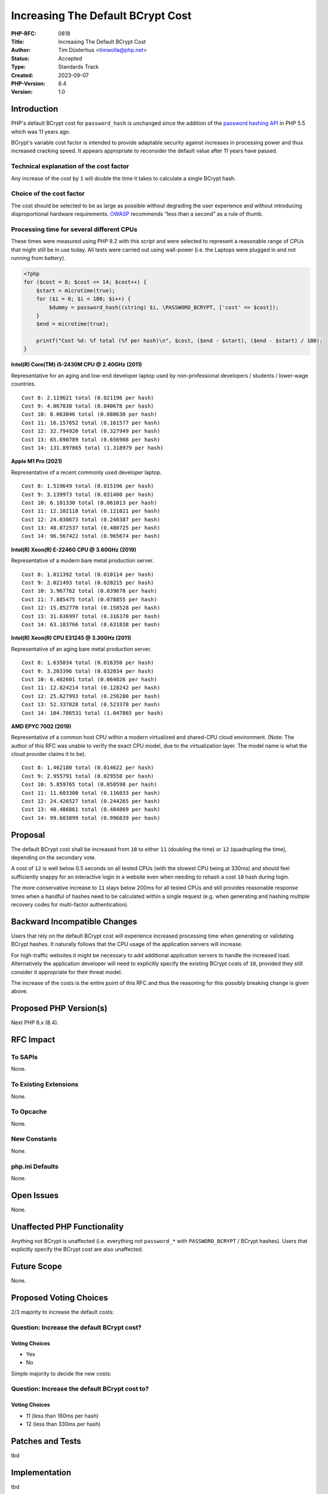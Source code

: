 Increasing The Default BCrypt Cost
==================================

:PHP-RFC: 0818
:Title: Increasing The Default BCrypt Cost
:Author: Tim Düsterhus <timwolla@php.net>
:Status: Accepted
:Type: Standards Track
:Created: 2023-09-07
:PHP-Version: 8.4
:Version: 1.0

Introduction
------------

PHP's default BCrypt cost for ``password_hash`` is unchanged since the
addition of the `password hashing API </rfc/password_hash>`__ in PHP 5.5
which was 11 years ago.

BCrypt's variable cost factor is intended to provide adaptable security
against increases in processing power and thus increased cracking speed.
It appears appropriate to reconsider the default value after 11 years
have passed.

Technical explanation of the cost factor
~~~~~~~~~~~~~~~~~~~~~~~~~~~~~~~~~~~~~~~~

Any increase of the cost by ``1`` will double the time it takes to
calculate a single BCrypt hash.

Choice of the cost factor
~~~~~~~~~~~~~~~~~~~~~~~~~

The cost should be selected to be as large as possible without degrading
the user experience and without introducing disproportional hardware
requirements.
`OWASP <https://cheatsheetseries.owasp.org/cheatsheets/Password_Storage_Cheat_Sheet.html#work-factors>`__
recommends “less than a second” as a rule of thumb.

Processing time for several different CPUs
~~~~~~~~~~~~~~~~~~~~~~~~~~~~~~~~~~~~~~~~~~

These times were measured using PHP 8.2 with this script and were
selected to represent a reasonable range of CPUs that might still be in
use today. All tests were carried out using wall-power (i.e. the Laptops
were plugged in and not running from battery).

.. code:: php

   <?php
   for ($cost = 8; $cost <= 14; $cost++) {
       $start = microtime(true);
       for ($i = 0; $i < 100; $i++) {
           $dummy = password_hash((string) $i, \PASSWORD_BCRYPT, ['cost' => $cost]);
       }
       $end = microtime(true);
       
       printf("Cost %d: %f total (%f per hash)\n", $cost, ($end - $start), ($end - $start) / 100);
   }

**Intel(R) Core(TM) i5-2430M CPU @ 2.40GHz (2011)**

Representative for an aging and low-end developer laptop used by
non-professional developers / students / lower-wage countries.

::

   Cost 8: 2.119621 total (0.021196 per hash)
   Cost 9: 4.067830 total (0.040678 per hash)
   Cost 10: 8.063046 total (0.080630 per hash)
   Cost 11: 16.157652 total (0.161577 per hash)
   Cost 12: 32.794920 total (0.327949 per hash)
   Cost 13: 65.690789 total (0.656908 per hash)
   Cost 14: 131.897865 total (1.318979 per hash)

**Apple M1 Pro (2021)**

Representative of a recent commonly used developer laptop.

::

   Cost 8: 1.519649 total (0.015196 per hash)
   Cost 9: 3.139973 total (0.031400 per hash)
   Cost 10: 6.101330 total (0.061013 per hash)
   Cost 11: 12.102118 total (0.121021 per hash)
   Cost 12: 24.038673 total (0.240387 per hash)
   Cost 13: 48.072537 total (0.480725 per hash)
   Cost 14: 96.567422 total (0.965674 per hash)

**Intel(R) Xeon(R) E-2246G CPU @ 3.60GHz (2019)**

Representative of a modern bare metal production server.

::

   Cost 8: 1.011392 total (0.010114 per hash)
   Cost 9: 2.021493 total (0.020215 per hash)
   Cost 10: 3.967762 total (0.039678 per hash)
   Cost 11: 7.885475 total (0.078855 per hash)
   Cost 12: 15.852770 total (0.158528 per hash)
   Cost 13: 31.636997 total (0.316370 per hash)
   Cost 14: 63.183766 total (0.631838 per hash)

**Intel(R) Xeon(R) CPU E31245 @ 3.30GHz (2011)**

Representative of an aging bare metal production server.

::

   Cost 8: 1.635034 total (0.016350 per hash)
   Cost 9: 3.203396 total (0.032034 per hash)
   Cost 10: 6.402601 total (0.064026 per hash)
   Cost 11: 12.824214 total (0.128242 per hash)
   Cost 12: 25.627993 total (0.256280 per hash)
   Cost 13: 52.337828 total (0.523378 per hash)
   Cost 14: 104.786531 total (1.047865 per hash)

**AMD EPYC 7002 (2019)**

Representative of a common host CPU within a modern virtualized and
shared-CPU cloud environment. (Note: The author of this RFC was unable
to verify the exact CPU model, due to the virtualization layer. The
model name is what the cloud provider claims it to be).

::

   Cost 8: 1.462180 total (0.014622 per hash)
   Cost 9: 2.955791 total (0.029558 per hash)
   Cost 10: 5.859765 total (0.058598 per hash)
   Cost 11: 11.603300 total (0.116033 per hash)
   Cost 12: 24.426527 total (0.244265 per hash)
   Cost 13: 48.486861 total (0.484869 per hash)
   Cost 14: 99.683899 total (0.996839 per hash)

Proposal
--------

The default BCrypt cost shall be increased from ``10`` to either ``11``
(doubling the time) or ``12`` (quadrupling the time), depending on the
secondary vote.

A cost of ``12`` is well below 0.5 seconds on all tested CPUs (with the
slowest CPU being at 330ms) and should feel sufficiently snappy for an
interactive login in a website even when needing to rehash a cost ``10``
hash during login.

The more conservative increase to ``11`` stays below 200ms for all
tested CPUs and still provides reasonable response times when a handful
of hashes need to be calculated within a single request (e.g. when
generating and hashing multiple recovery codes for multi-factor
authentication).

Backward Incompatible Changes
-----------------------------

Users that rely on the default BCrypt cost will experience increased
processing time when generating or validating BCrypt hashes. It
naturally follows that the CPU usage of the application servers will
increase.

For high-traffic websites it might be necessary to add additional
application servers to handle the increased load. Alternatively the
application developer will need to explicitly specify the existing
BCrypt costs of ``10``, provided they still consider it appropriate for
their threat model.

The increase of the costs is the entire point of this RFC and thus the
reasoning for this possibly breaking change is given above.

Proposed PHP Version(s)
-----------------------

Next PHP 8.x (8.4).

RFC Impact
----------

To SAPIs
~~~~~~~~

None.

To Existing Extensions
~~~~~~~~~~~~~~~~~~~~~~

None.

To Opcache
~~~~~~~~~~

None.

New Constants
~~~~~~~~~~~~~

None.

php.ini Defaults
~~~~~~~~~~~~~~~~

None.

Open Issues
-----------

None.

Unaffected PHP Functionality
----------------------------

Anything not BCrypt is unaffected (i.e. everything not ``password_*``
with ``PASSWORD_BCRYPT`` / BCrypt hashes). Users that explicitly specify
the BCrypt cost are also unaffected.

Future Scope
------------

None.

Proposed Voting Choices
-----------------------

2/3 majority to increase the default costs:

Question: Increase the default BCrypt cost?
~~~~~~~~~~~~~~~~~~~~~~~~~~~~~~~~~~~~~~~~~~~

Voting Choices
^^^^^^^^^^^^^^

-  Yes
-  No

Simple majority to decide the new costs:

Question: Increase the default BCrypt cost to?
~~~~~~~~~~~~~~~~~~~~~~~~~~~~~~~~~~~~~~~~~~~~~~

.. _voting-choices-1:

Voting Choices
^^^^^^^^^^^^^^

-  11 (less than 160ms per hash)
-  12 (less than 330ms per hash)

Patches and Tests
-----------------

tbd

Implementation
--------------

tbd

References
----------

-  https://externals.io/message/120993
-  https://cheatsheetseries.owasp.org/cheatsheets/Password_Storage_Cheat_Sheet.html
-  https://phpc.social/@tychotithonus@infosec.exchange/111025157601179075

Rejected Features
-----------------

None.

Additional Metadata
-------------------

:Original Authors: Tim Düsterhus, timwolla@php.net
:Slug: bcrypt_cost_2023
:Wiki URL: https://wiki.php.net/rfc/bcrypt_cost_2023
